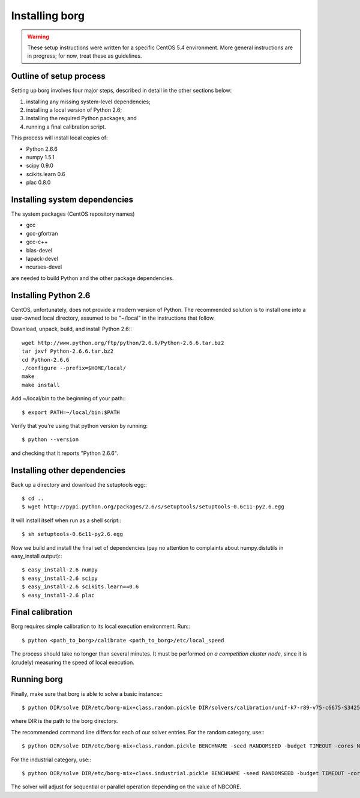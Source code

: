 Installing borg
===============

.. warning::
   These setup instructions were written for a specific CentOS 5.4 environment.
   More general instructions are in progress; for now, treat these as
   guidelines.

Outline of setup process
------------------------

Setting up borg involves four major steps, described in detail in the other
sections below:

#. installing any missing system-level dependencies;
#. installing a local version of Python 2.6;
#. installing the required Python packages; and
#. running a final calibration script.

This process will install local copies of:

* Python 2.6.6
* numpy 1.5.1
* scipy 0.9.0
* scikits.learn 0.6
* plac 0.8.0

Installing system dependencies
------------------------------

The system packages (CentOS repository names)

* gcc
* gcc-gfortran
* gcc-c++
* blas-devel
* lapack-devel
* ncurses-devel

are needed to build Python and the other package dependencies.

Installing Python 2.6
---------------------

CentOS, unfortunately, does not provide a modern version of Python. The
recommended solution is to install one into a user-owned local directory,
assumed to be "~/local" in the instructions that follow.

Download, unpack, build, and install Python 2.6:::

    wget http://www.python.org/ftp/python/2.6.6/Python-2.6.6.tar.bz2
    tar jxvf Python-2.6.6.tar.bz2
    cd Python-2.6.6
    ./configure --prefix=$HOME/local/
    make
    make install

Add ~/local/bin to the beginning of your path:::

    $ export PATH=~/local/bin:$PATH

Verify that you're using that python version by running::

    $ python --version

and checking that it reports "Python 2.6.6".

Installing other dependencies
-----------------------------

Back up a directory and download the setuptools egg:::

    $ cd ..
    $ wget http://pypi.python.org/packages/2.6/s/setuptools/setuptools-0.6c11-py2.6.egg

It will install itself when run as a shell script:::

    $ sh setuptools-0.6c11-py2.6.egg

Now we build and install the final set of dependencies (pay no attention to
complaints about numpy.distutils in easy_install output):::

    $ easy_install-2.6 numpy
    $ easy_install-2.6 scipy
    $ easy_install-2.6 scikits.learn==0.6
    $ easy_install-2.6 plac

Final calibration
-----------------

Borg requires simple calibration to its local execution environment. Run:::

    $ python <path_to_borg>/calibrate <path_to_borg>/etc/local_speed

The process should take no longer than several minutes. It must be performed
*on a competition cluster node*, since it is (crudely) measuring the speed of
local execution.

Running borg
------------

Finally, make sure that borg is able to solve a basic instance:::

    $ python DIR/solve DIR/etc/borg-mix+class.random.pickle DIR/solvers/calibration/unif-k7-r89-v75-c6675-S342542912-045.cnf

where DIR is the path to the borg directory.

The recommended command line differs for each of our solver entries. For the
random category, use:::

    $ python DIR/solve DIR/etc/borg-mix+class.random.pickle BENCHNAME -seed RANDOMSEED -budget TIMEOUT -cores NBCORE

For the industrial category, use:::

    $ python DIR/solve DIR/etc/borg-mix+class.industrial.pickle BENCHNAME -seed RANDOMSEED -budget TIMEOUT -cores NBCORE

The solver will adjust for sequential or parallel operation depending on the
value of NBCORE.

